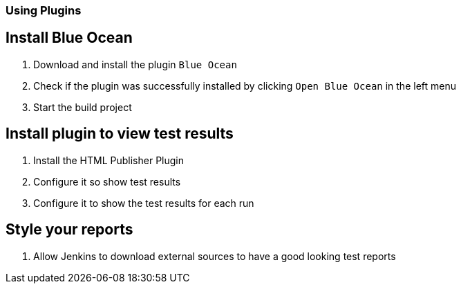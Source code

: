 === Using Plugins

== Install Blue Ocean
. Download and install the plugin `Blue Ocean`
. Check if the plugin was successfully installed by clicking `Open Blue Ocean` in the left menu
. Start the build project

== Install plugin to view test results
. Install the HTML Publisher Plugin
. Configure it so show test results
. Configure it to show the test results for each run

== Style your reports
. Allow Jenkins to download external sources to have a good looking test reports

